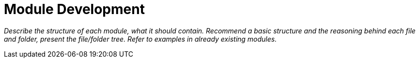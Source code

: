 = Module Development

_Describe the structure of each module, what it should contain. Recommend a basic structure and the reasoning behind each file and folder, present the file/folder tree. Refer to examples in already existing modules._
